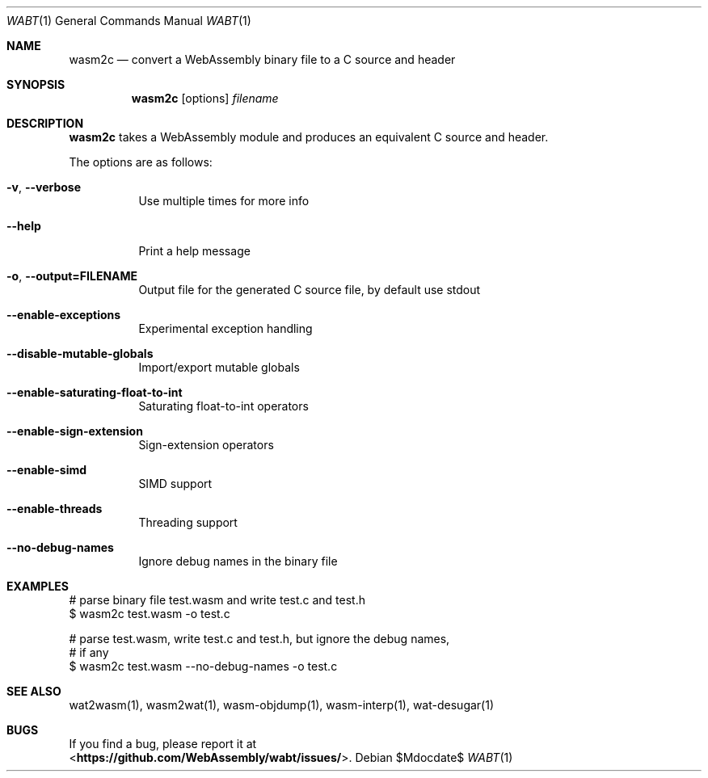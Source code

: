 .Dd $Mdocdate$
.Dt WABT 1
.Os
.Sh NAME
.Nm wasm2c
.Nd convert a WebAssembly binary file to a C source and header
.Sh SYNOPSIS
.Nm wasm2c
.Op options
.Ar filename
.Sh DESCRIPTION
.Nm
takes a WebAssembly module and produces an equivalent C source and header.
.Pp
The options are as follows:
.Bl -tag -width Ds
.It Fl v , Fl Fl verbose
Use multiple times for more info
.It Fl Fl help
Print a help message
.It Fl o , Fl Fl output=FILENAME
Output file for the generated C source file, by default use stdout
.It Fl Fl enable-exceptions
Experimental exception handling
.It Fl Fl disable-mutable-globals
Import/export mutable globals
.It Fl Fl enable-saturating-float-to-int
Saturating float-to-int operators
.It Fl Fl enable-sign-extension
Sign-extension operators
.It Fl Fl enable-simd
SIMD support
.It Fl Fl enable-threads
Threading support
.It Fl Fl no-debug-names
Ignore debug names in the binary file
.El
.Sh EXAMPLES
 # parse binary file test.wasm and write test.c and test.h
 $ wasm2c test.wasm -o test.c
.sp
 # parse test.wasm, write test.c and test.h, but ignore the debug names,
 # if any
 $ wasm2c test.wasm --no-debug-names -o test.c
.Sh SEE ALSO
wat2wasm(1), wasm2wat(1), wasm-objdump(1), wasm-interp(1), wat-desugar(1)
.Sh BUGS
If you find a bug, please report it at
.br
<\fBhttps://github.com/WebAssembly/wabt/issues/\fP>.
